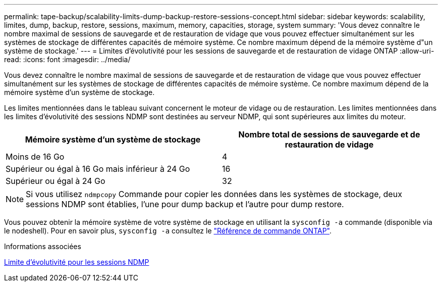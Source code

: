 ---
permalink: tape-backup/scalability-limits-dump-backup-restore-sessions-concept.html 
sidebar: sidebar 
keywords: scalability, limites, dump, backup, restore, sessions, maximum, memory, capacities, storage, system 
summary: 'Vous devez connaître le nombre maximal de sessions de sauvegarde et de restauration de vidage que vous pouvez effectuer simultanément sur les systèmes de stockage de différentes capacités de mémoire système. Ce nombre maximum dépend de la mémoire système d"un système de stockage.' 
---
= Limites d'évolutivité pour les sessions de sauvegarde et de restauration de vidage ONTAP
:allow-uri-read: 
:icons: font
:imagesdir: ../media/


[role="lead"]
Vous devez connaître le nombre maximal de sessions de sauvegarde et de restauration de vidage que vous pouvez effectuer simultanément sur les systèmes de stockage de différentes capacités de mémoire système. Ce nombre maximum dépend de la mémoire système d'un système de stockage.

Les limites mentionnées dans le tableau suivant concernent le moteur de vidage ou de restauration. Les limites mentionnées dans les limites d'évolutivité des sessions NDMP sont destinées au serveur NDMP, qui sont supérieures aux limites du moteur.

|===
| Mémoire système d'un système de stockage | Nombre total de sessions de sauvegarde et de restauration de vidage 


 a| 
Moins de 16 Go
 a| 
4



 a| 
Supérieur ou égal à 16 Go mais inférieur à 24 Go
 a| 
16



 a| 
Supérieur ou égal à 24 Go
 a| 
32

|===
[NOTE]
====
Si vous utilisez `ndmpcopy` Commande pour copier les données dans les systèmes de stockage, deux sessions NDMP sont établies, l'une pour dump backup et l'autre pour dump restore.

====
Vous pouvez obtenir la mémoire système de votre système de stockage en utilisant la `sysconfig -a` commande (disponible via le nodeshell). Pour en savoir plus, `sysconfig -a` consultez le link:https://docs.netapp.com/us-en/ontap-cli/system-node-run.html["Référence de commande ONTAP"^].

.Informations associées
xref:scalability-limits-ndmp-sessions-reference.adoc[Limite d'évolutivité pour les sessions NDMP]
